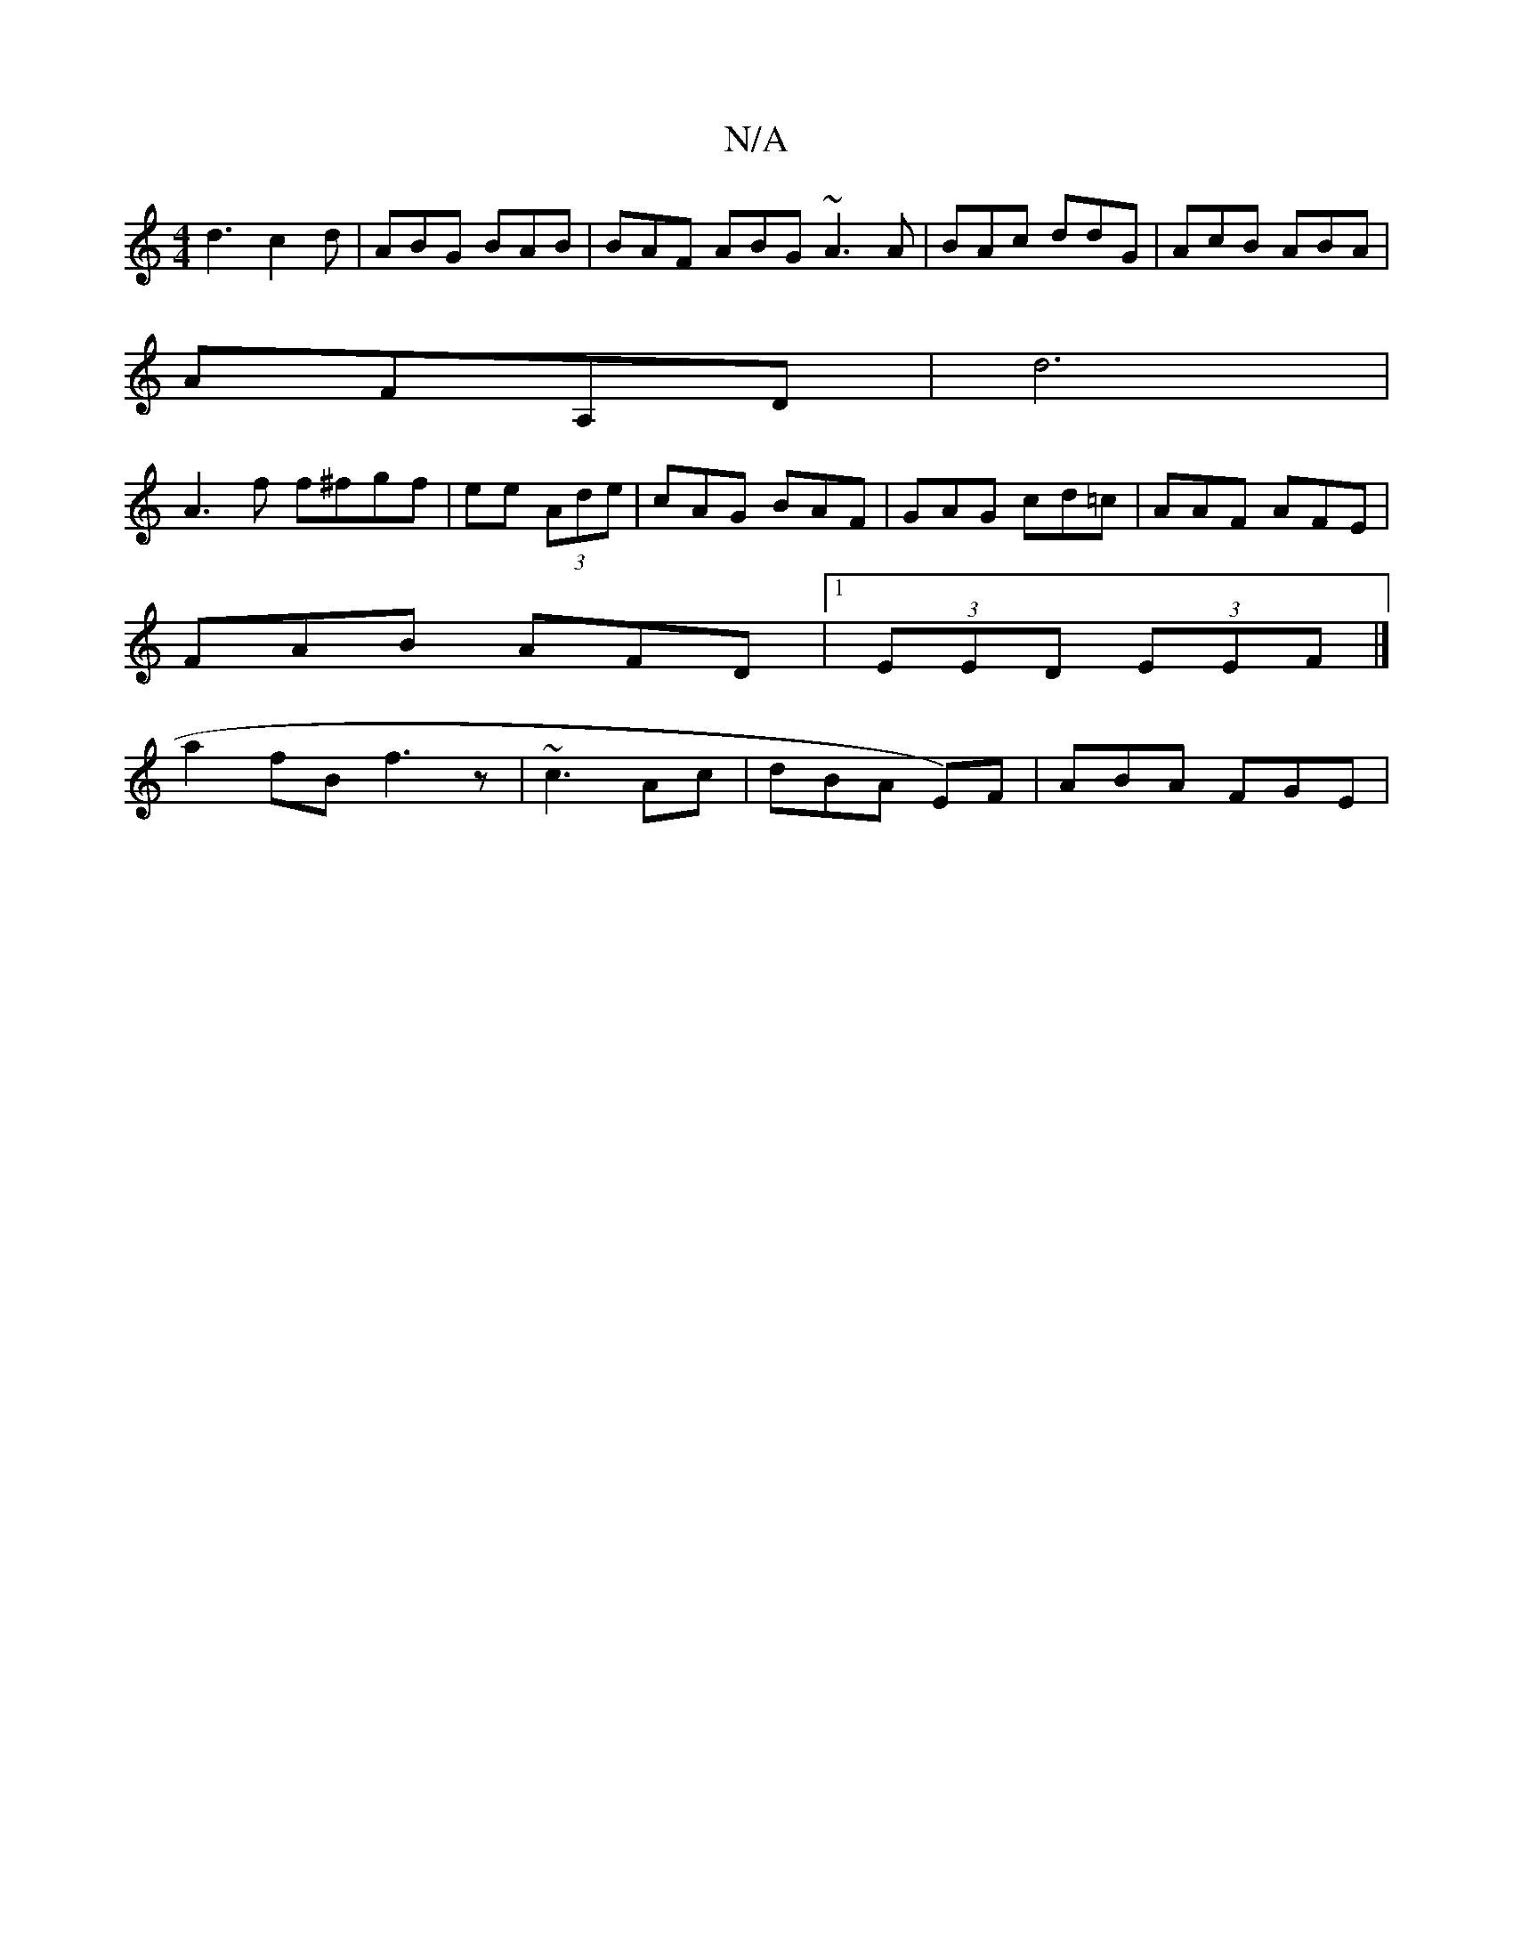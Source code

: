 X:1
T:N/A
M:4/4
R:N/A
K:Cmajor
1 d3 c2d|ABG BAB|BAF ABG ~A3A|BAc ddG|AcB ABA|
AFA,D|d6|
A3f f^fgf| ee (3Ade | cAG BAF | GAG cd=c| AAF AFE |
FAB AFD |1 (3EED (3EEF|]
a2fB f3 z|~c3 Ac|dBA E)F|ABA FGE |"C7/B,CE D3/A/|B,C JBdfa|b2a2gf 